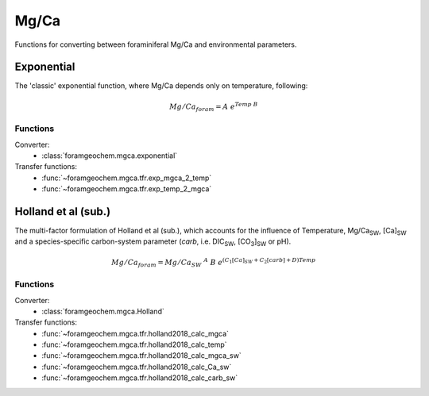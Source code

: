 .. _mgca:

=====
Mg/Ca
=====

Functions for converting between foraminiferal Mg/Ca and environmental parameters.

Exponential
-----------
The 'classic' exponential function, where Mg/Ca depends only on temperature, following:

.. math ::

    Mg/Ca_{foram} = A\ e^{Temp\ B}

Functions
^^^^^^^^^

Converter:
 - :class:`foramgeochem.mgca.exponential`

Transfer functions:
 - :func:`~foramgeochem.mgca.tfr.exp_mgca_2_temp`
 - :func:`~foramgeochem.mgca.tfr.exp_temp_2_mgca` 

Holland et al (sub.)
--------------------
The multi-factor formulation of Holland et al (sub.), which accounts for the influence of Temperature, Mg/Ca\ :sub:`SW`, [Ca]\ :sub:`SW` and a species-specific carbon-system parameter (*carb*, i.e. DIC\ :sub:`SW`, [CO\ :sub:`3`]\ :sub:`SW` or pH).

.. math ::

    Mg/Ca_{foram} = Mg/Ca_{SW}\ ^A\ B\ e^{(C_1 [Ca]_{SW} + C_2 [carb] + D) Temp}

Functions
^^^^^^^^^

Converter:
 - :class:`foramgeochem.mgca.Holland`

Transfer functions:
 - :func:`~foramgeochem.mgca.tfr.holland2018_calc_mgca`
 - :func:`~foramgeochem.mgca.tfr.holland2018_calc_temp`
 - :func:`~foramgeochem.mgca.tfr.holland2018_calc_mgca_sw`
 - :func:`~foramgeochem.mgca.tfr.holland2018_calc_Ca_sw`
 - :func:`~foramgeochem.mgca.tfr.holland2018_calc_carb_sw`
